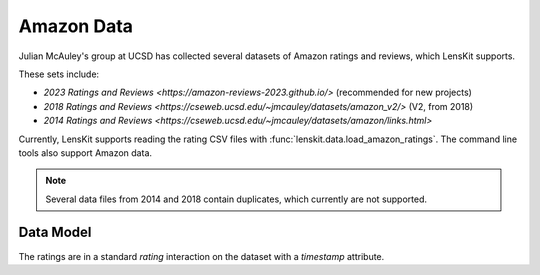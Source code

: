 .. _std-amazon:

Amazon Data
~~~~~~~~~~~

Julian McAuley's group at UCSD has collected several datasets of Amazon ratings
and reviews, which LensKit supports.

These sets include:

- `2023 Ratings and Reviews <https://amazon-reviews-2023.github.io/>` (recommended for new projects)
- `2018 Ratings and Reviews <https://cseweb.ucsd.edu/~jmcauley/datasets/amazon_v2/>` (V2, from 2018)
- `2014 Ratings and Reviews <https://cseweb.ucsd.edu/~jmcauley/datasets/amazon/links.html>`

Currently, LensKit supports reading the rating CSV files with
:func:`lenskit.data.load_amazon_ratings`.  The command line tools also support Amazon data.

.. note::

    Several data files from 2014 and 2018 contain duplicates, which currently are not supported.

Data Model
----------

The ratings are in a standard `rating` interaction on the dataset with a `timestamp` attribute.
